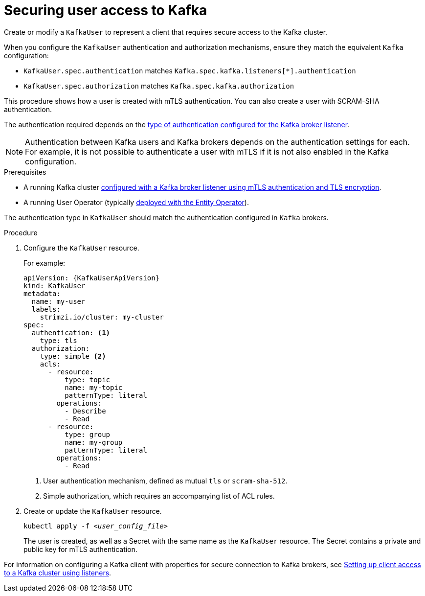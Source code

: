 // Module included in the following assemblies:
//
// assembly-using-the-user-operator.adoc

[id='proc-configuring-secure-kafka-user-{context}']
= Securing user access to Kafka

[role="_abstract"]
Create or modify a `KafkaUser` to represent a client that requires secure access to the Kafka cluster.

When you configure the `KafkaUser` authentication and authorization mechanisms, ensure they match the equivalent `Kafka` configuration:

* `KafkaUser.spec.authentication` matches `Kafka.spec.kafka.listeners[*].authentication`
* `KafkaUser.spec.authorization` matches `Kafka.spec.kafka.authorization`

This procedure shows how a user is created with mTLS authentication.
You can also create a user with SCRAM-SHA authentication.

The authentication required depends on the xref:con-securing-kafka-authentication-{context}[type of authentication configured for the Kafka broker listener].

NOTE: Authentication between Kafka users and Kafka brokers depends on the authentication settings for each.
For example, it is not possible to authenticate a user with mTLS if it is not also enabled in the Kafka configuration.

.Prerequisites

* A running Kafka cluster xref:con-mutual-tls-authentication-{context}[configured with a Kafka broker listener using mTLS authentication and TLS encryption].
* A running User Operator (typically xref:assembly-kafka-entity-operator-str[deployed with the Entity Operator]).

The authentication type in `KafkaUser` should match the authentication configured in `Kafka` brokers.

.Procedure

. Configure the `KafkaUser` resource.
+
For example:
+
[source,yaml,subs="attributes+"]
----
apiVersion: {KafkaUserApiVersion}
kind: KafkaUser
metadata:
  name: my-user
  labels:
    strimzi.io/cluster: my-cluster
spec:
  authentication: <1>
    type: tls
  authorization:
    type: simple <2>
    acls:
      - resource:
          type: topic
          name: my-topic
          patternType: literal
        operations:
          - Describe
          - Read
      - resource:
          type: group
          name: my-group
          patternType: literal
        operations:
          - Read
----
<1> User authentication mechanism, defined as mutual `tls` or `scram-sha-512`.
<2> Simple authorization, which requires an accompanying list of ACL rules.

. Create or update the `KafkaUser` resource.
+
[source,shell,subs=+quotes]
kubectl apply -f _<user_config_file>_
+
The user is created, as well as a Secret with the same name as the `KafkaUser` resource.
The Secret contains a private and public key for mTLS authentication.

For information on configuring a Kafka client with properties for secure connection to Kafka brokers, see link:{BookURLDeploying}#setup-external-clients-str[Setting up client access to a Kafka cluster using listeners^].
